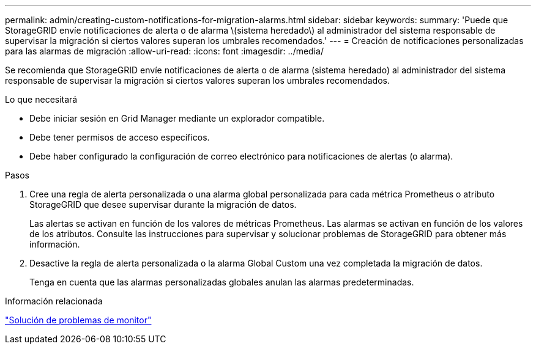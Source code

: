 ---
permalink: admin/creating-custom-notifications-for-migration-alarms.html 
sidebar: sidebar 
keywords:  
summary: 'Puede que StorageGRID envíe notificaciones de alerta o de alarma \(sistema heredado\) al administrador del sistema responsable de supervisar la migración si ciertos valores superan los umbrales recomendados.' 
---
= Creación de notificaciones personalizadas para las alarmas de migración
:allow-uri-read: 
:icons: font
:imagesdir: ../media/


[role="lead"]
Se recomienda que StorageGRID envíe notificaciones de alerta o de alarma (sistema heredado) al administrador del sistema responsable de supervisar la migración si ciertos valores superan los umbrales recomendados.

.Lo que necesitará
* Debe iniciar sesión en Grid Manager mediante un explorador compatible.
* Debe tener permisos de acceso específicos.
* Debe haber configurado la configuración de correo electrónico para notificaciones de alertas (o alarma).


.Pasos
. Cree una regla de alerta personalizada o una alarma global personalizada para cada métrica Prometheus o atributo StorageGRID que desee supervisar durante la migración de datos.
+
Las alertas se activan en función de los valores de métricas Prometheus. Las alarmas se activan en función de los valores de los atributos. Consulte las instrucciones para supervisar y solucionar problemas de StorageGRID para obtener más información.

. Desactive la regla de alerta personalizada o la alarma Global Custom una vez completada la migración de datos.
+
Tenga en cuenta que las alarmas personalizadas globales anulan las alarmas predeterminadas.



.Información relacionada
link:../monitor/index.html["Solución de problemas de  monitor"]
